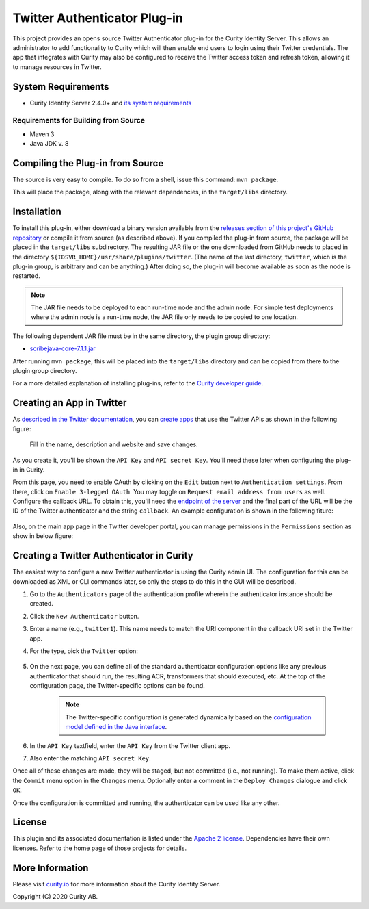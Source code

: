 Twitter Authenticator Plug-in
=============================
   
.. image:: https://img.shields.io/badge/quality-production-green
    :target: https://curity.io/resources/code-examples/status/

.. image:: https://img.shields.io/badge/availability-bundled-green
    :target: https://curity.io/resources/code-examples/status/


This project provides an opens source Twitter Authenticator plug-in for the Curity Identity Server. This allows an administrator to add functionality to Curity which will then enable end users to login using their Twitter credentials. The app that integrates with Curity may also be configured to receive the Twitter access token and refresh token, allowing it to manage resources in Twitter.

System Requirements
~~~~~~~~~~~~~~~~~~~

* Curity Identity Server 2.4.0+ and `its system requirements <https://developer.curity.io/docs/latest/system-admin-guide/system-requirements.html>`_

Requirements for Building from Source
"""""""""""""""""""""""""""""""""""""

* Maven 3
* Java JDK v. 8

Compiling the Plug-in from Source
~~~~~~~~~~~~~~~~~~~~~~~~~~~~~~~~~

The source is very easy to compile. To do so from a shell, issue this command: ``mvn package``.

This will place the package, along with the relevant dependencies, in the ``target/libs`` directory.

Installation
~~~~~~~~~~~~

To install this plug-in, either download a binary version available from the `releases section of this project's GitHub repository <https://github.com/curityio/twitter-authenticator/releases>`_ or compile it from source (as described above). If you compiled the plug-in from source, the package will be placed in the ``target/libs`` subdirectory. The resulting JAR file or the one downloaded from GitHub needs to placed in the directory ``${IDSVR_HOME}/usr/share/plugins/twitter``. (The name of the last directory, ``twitter``, which is the plug-in group, is arbitrary and can be anything.) After doing so, the plug-in will become available as soon as the node is restarted.

.. note::

    The JAR file needs to be deployed to each run-time node and the admin node. For simple test deployments where the admin node is a run-time node, the JAR file only needs to be copied to one location.

The following dependent JAR file must be in the same directory, the plugin group directory:

- `scribejava-core-7.1.1.jar <https://repo1.maven.org/maven2/com/github/scribejava/scribejava-core/7.1.1/scribejava-core-7.1.1.jar>`_

After running ``mvn package``, this will be placed into the ``target/libs`` directory and can be copied from there to the plugin group directory.

For a more detailed explanation of installing plug-ins, refer to the `Curity developer guide <https://developer.curity.io/docs/latest/developer-guide/plugins/index.html#plugin-installation>`_.

Creating an App in Twitter
~~~~~~~~~~~~~~~~~~~~~~~~~~

As `described in the Twitter documentation <https://developer.twitter.com/en/docs/basics/authentication/overview/oauth>`_, you can `create apps <https://apps.twitter.com>`_ that use the Twitter APIs as shown in the following figure:

    .. figure:: docs/images/create-twitter-app1.png
        :name: doc-new-twitter-app
        :align: center
        :width: 500px

    Fill in the name, description and website and save changes.

As you create it, you'll be shown the ``API Key`` and ``API secret Key``. You'll need these later when configuring the plug-in in Curity.

From this page, you need to enable OAuth by clicking on the ``Edit`` button next to ``Authentication settings``. From there, click on ``Enable 3-legged OAuth``. You may toggle on ``Request email address from users`` as well. Configure the callback URL. To obtain this, you'll need the `endpoint of the server <https://curity.io/resources/tutorials/howtos/concepts/endpoints/>`_ and the final part of the URL will be the ID of the Twitter authenticator and the string ``callback``. An example configuration is shown in the following fiture:

    .. figure:: docs/images/oauth-settings.png
        :align: center
        :width: 500px

Also, on the main app page in the Twitter developer portal, you can manage permissions in the ``Permissions`` section as show in below figure:

    .. figure:: docs/images/twitter-update-permissions.png
        :align: center
        :width: 500px

Creating a Twitter Authenticator in Curity
~~~~~~~~~~~~~~~~~~~~~~~~~~~~~~~~~~~~~~~~~~

The easiest way to configure a new Twitter authenticator is using the Curity admin UI. The configuration for this can be downloaded as XML or CLI commands later, so only the steps to do this in the GUI will be described.

1. Go to the ``Authenticators`` page of the authentication profile wherein the authenticator instance should be created.
2. Click the ``New Authenticator`` button.
3. Enter a name (e.g., ``twitter1``). This name needs to match the URI component in the callback URI set in the Twitter app.
4. For the type, pick the ``Twitter`` option:

    .. figure:: docs/images/twitter-authenticator-type-in-curity.png
        :align: center
        :width: 600px

5. On the next page, you can define all of the standard authenticator configuration options like any previous authenticator that should run, the resulting ACR, transformers that should executed, etc. At the top of the configuration page, the Twitter-specific options can be found.

    .. note::

        The Twitter-specific configuration is generated dynamically based on the `configuration model defined in the Java interface <https://github.com/curityio/twitter-authenticator/blob/master/src/main/java/io/curity/identityserver/plugin/twitter/config/TwitterAuthenticatorPluginConfig.java>`_.

6. In the ``API Key`` textfield, enter the ``API Key`` from the Twitter client app.
7. Also enter the matching ``API secret Key``.

Once all of these changes are made, they will be staged, but not committed (i.e., not running). To make them active, click the ``Commit`` menu option in the ``Changes`` menu. Optionally enter a comment in the ``Deploy Changes`` dialogue and click ``OK``.

Once the configuration is committed and running, the authenticator can be used like any other.

License
~~~~~~~

This plugin and its associated documentation is listed under the `Apache 2 license <LICENSE>`_. Dependencies have their own licenses. Refer to the home page of those projects for details.

More Information
~~~~~~~~~~~~~~~~

Please visit `curity.io <https://curity.io/>`_ for more information about the Curity Identity Server.

Copyright (C) 2020 Curity AB.

